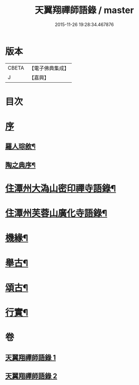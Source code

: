 #+TITLE: 天翼翔禪師語錄 / master
#+DATE: 2015-11-26 19:28:34.467876
* 版本
 |     CBETA|【電子佛典集成】|
 |         J|【嘉興】    |

* 目次
* [[file:KR6q0589_001.txt::001-0067a1][序]]
** [[file:KR6q0589_001.txt::001-0067a2][羅人琮敘¶]]
** [[file:KR6q0589_001.txt::0067c14][陶之典序¶]]
* [[file:KR6q0589_001.txt::0069a6][住潭州大溈山密印禪寺語錄¶]]
* [[file:KR6q0589_002.txt::002-0073c6][住潭州芙蓉山廣化寺語錄¶]]
* [[file:KR6q0589_002.txt::0074b26][機緣¶]]
* [[file:KR6q0589_002.txt::0075b25][舉古¶]]
* [[file:KR6q0589_002.txt::0076c19][頌古¶]]
* [[file:KR6q0589_002.txt::0078b2][行實¶]]
* 卷
** [[file:KR6q0589_001.txt][天翼翔禪師語錄 1]]
** [[file:KR6q0589_002.txt][天翼翔禪師語錄 2]]
